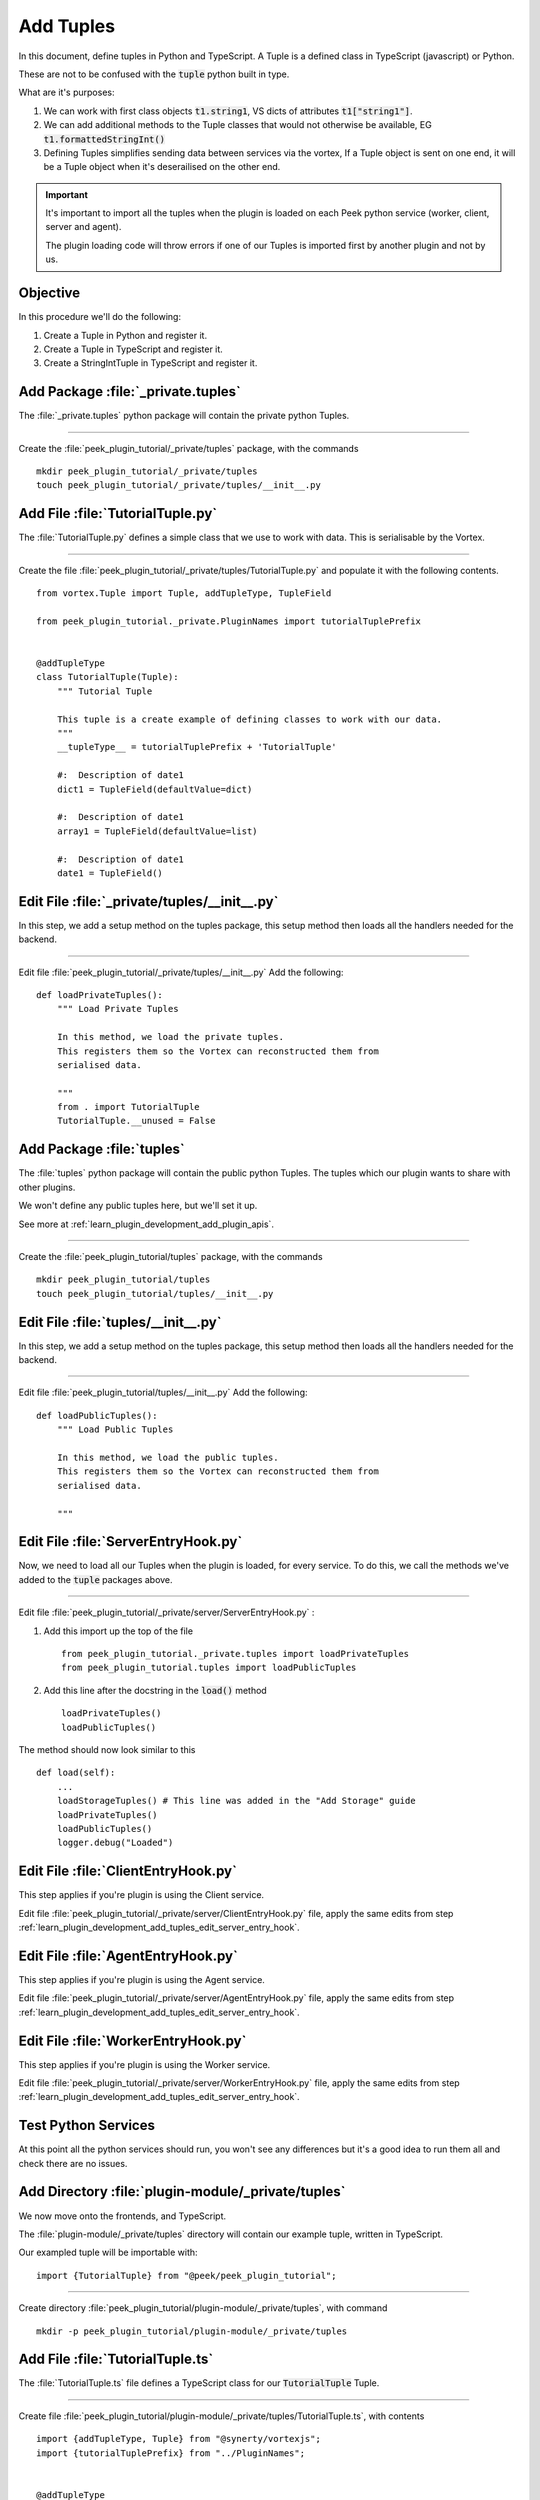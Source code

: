 .. _learn_plugin_development_add_tuples:

==========
Add Tuples
==========

In this document, define tuples in Python and TypeScript. A Tuple is a defined class
in TypeScript (javascript) or Python.

These are not to be confused with the :code:`tuple` python built in type.

What are it's purposes:

#.  We can work with first class objects :code:`t1.string1`, VS dicts of attributes
    :code:`t1["string1"]`.

#.  We can add additional methods to the Tuple classes that
    would not otherwise be available, EG :code:`t1.formattedStringInt()`

#.  Defining Tuples simplifies sending data between services via the vortex,
    If a Tuple object is sent on one end, it will be a Tuple object
    when it's deserailised on the other end.

.. important::  It's important to import all the tuples when the plugin is loaded
                on each Peek python service (worker, client, server and agent).

                The plugin loading code will throw errors if one of our Tuples is
                imported first by another plugin and not by us.

Objective
---------

In this procedure we'll do the following:

#.  Create a Tuple in Python and register it.

#.  Create a Tuple in TypeScript and register it.

#.  Create a StringIntTuple in TypeScript and register it.

Add Package :file:`_private.tuples`
-----------------------------------

The :file:`_private.tuples` python package will contain the private python Tuples.

----

Create the :file:`peek_plugin_tutorial/_private/tuples` package, with
the commands ::

        mkdir peek_plugin_tutorial/_private/tuples
        touch peek_plugin_tutorial/_private/tuples/__init__.py


Add File :file:`TutorialTuple.py`
---------------------------------

The :file:`TutorialTuple.py` defines a simple class that we use to work with data.
This is serialisable by the Vortex.

----

Create the file 
:file:`peek_plugin_tutorial/_private/tuples/TutorialTuple.py`
and populate it with the following contents.

::

        from vortex.Tuple import Tuple, addTupleType, TupleField

        from peek_plugin_tutorial._private.PluginNames import tutorialTuplePrefix


        @addTupleType
        class TutorialTuple(Tuple):
            """ Tutorial Tuple

            This tuple is a create example of defining classes to work with our data.
            """
            __tupleType__ = tutorialTuplePrefix + 'TutorialTuple'

            #:  Description of date1
            dict1 = TupleField(defaultValue=dict)

            #:  Description of date1
            array1 = TupleField(defaultValue=list)

            #:  Description of date1
            date1 = TupleField()



Edit File :file:`_private/tuples/__init__.py`
---------------------------------------------

In this step, we add a setup method on the tuples package, this setup method
then loads all the handlers needed for the backend.

----

Edit file :file:`peek_plugin_tutorial/_private/tuples/__init__.py`
Add the following: ::

        def loadPrivateTuples():
            """ Load Private Tuples

            In this method, we load the private tuples.
            This registers them so the Vortex can reconstructed them from
            serialised data.

            """
            from . import TutorialTuple
            TutorialTuple.__unused = False



Add Package :file:`tuples`
--------------------------

The :file:`tuples` python package will contain the public python Tuples.
The tuples which our plugin wants to share with other plugins.

We won't define any public tuples here, but we'll set it up.

See more at :ref:`learn_plugin_development_add_plugin_apis`.

----

Create the :file:`peek_plugin_tutorial/tuples` package, with
the commands ::

        mkdir peek_plugin_tutorial/tuples
        touch peek_plugin_tutorial/tuples/__init__.py



Edit File :file:`tuples/__init__.py`
------------------------------------

In this step, we add a setup method on the tuples package, this setup method
then loads all the handlers needed for the backend.

----

Edit file :file:`peek_plugin_tutorial/tuples/__init__.py`
Add the following: ::

        def loadPublicTuples():
            """ Load Public Tuples

            In this method, we load the public tuples.
            This registers them so the Vortex can reconstructed them from
            serialised data.

            """



.. _learn_plugin_development_add_tuples_edit_server_entry_hook:

Edit File :file:`ServerEntryHook.py`
------------------------------------

Now, we need to load all our Tuples when the plugin is loaded, for every service.
To do this, we call the methods we've added to the :code:`tuple` packages above.

----

Edit file :file:`peek_plugin_tutorial/_private/server/ServerEntryHook.py` :

#.  Add this import up the top of the file ::

        from peek_plugin_tutorial._private.tuples import loadPrivateTuples
        from peek_plugin_tutorial.tuples import loadPublicTuples

#.  Add this line after the docstring in the :code:`load()` method ::

        loadPrivateTuples()
        loadPublicTuples()


The method should now look similar to this ::

        def load(self):
            ...
            loadStorageTuples() # This line was added in the "Add Storage" guide
            loadPrivateTuples()
            loadPublicTuples()
            logger.debug("Loaded")



Edit File :file:`ClientEntryHook.py`
------------------------------------

This step applies if you're plugin is using the Client service.

Edit file :file:`peek_plugin_tutorial/_private/server/ClientEntryHook.py` file,
apply the same edits from step
:ref:`learn_plugin_development_add_tuples_edit_server_entry_hook`.


Edit File :file:`AgentEntryHook.py`
-----------------------------------

This step applies if you're plugin is using the Agent service.

Edit file :file:`peek_plugin_tutorial/_private/server/AgentEntryHook.py` file,
apply the same edits from step
:ref:`learn_plugin_development_add_tuples_edit_server_entry_hook`.

Edit File :file:`WorkerEntryHook.py`
------------------------------------

This step applies if you're plugin is using the Worker service.

Edit file :file:`peek_plugin_tutorial/_private/server/WorkerEntryHook.py` file,
apply the same edits from step
:ref:`learn_plugin_development_add_tuples_edit_server_entry_hook`.

Test Python Services
--------------------

At this point all the python services should run, you won't see any differences but
it's a good idea to run them all and check there are no issues.

Add Directory :file:`plugin-module/_private/tuples`
---------------------------------------------------

We now move onto the frontends, and TypeScript.

The :file:`plugin-module/_private/tuples` directory will contain our example tuple,
written in TypeScript.

Our exampled tuple will be importable with: ::

        import {TutorialTuple} from "@peek/peek_plugin_tutorial";

----

Create directory :file:`peek_plugin_tutorial/plugin-module/_private/tuples`,
with command ::

        mkdir -p peek_plugin_tutorial/plugin-module/_private/tuples


Add File :file:`TutorialTuple.ts`
---------------------------------

The :file:`TutorialTuple.ts` file defines a TypeScript class for our
:code:`TutorialTuple` Tuple.

----

Create file
:file:`peek_plugin_tutorial/plugin-module/_private/tuples/TutorialTuple.ts`,
with contents ::

        import {addTupleType, Tuple} from "@synerty/vortexjs";
        import {tutorialTuplePrefix} from "../PluginNames";


        @addTupleType
        export class TutorialTuple extends Tuple {
            public static readonly tupleName = tutorialTuplePrefix + "TutorialTuple";

            //  Description of date1
            dict1 : {};

            //  Description of array1
            array1 : any[];

            //  Description of date1
            date1 : Date;

            constructor() {
                super(TutorialTuple.tupleName)
            }
        }




Add File :file:`StringIntTuple.ts`
----------------------------------

The :file:`StringIntTuple.ts` file defines the TypeScript Tuple for the
hybrid Tuple/SQL Declarative that represents :code:`StringIntTuple`.

----

Create file
:file:`peek_plugin_tutorial/plugin-module/_private/tuples/StringIntTuple.ts`,
with contents ::

        import {addTupleType, Tuple} from "@synerty/vortexjs";
        import {tutorialTuplePrefix} from "../PluginNames";


        @addTupleType
        export class StringIntTuple extends Tuple {
            public static readonly tupleName = tutorialTuplePrefix + "StringIntTuple";

            //  Description of date1
            id : number;

            //  Description of string1
            string1 : string;

            //  Description of int1
            int1 : number;

            constructor() {
                super(StringIntTuple.tupleName)
            }
        }


Edit File :file:`_private/index.ts`
-----------------------------------

The :file:`_private/index.ts` file will re-export the Tuple in a more standard way.
Developers won't need to know the exact path of the file.

----

Edit file :file:`peek_plugin_tutorial/plugin-module/_private/index.ts`,
Append the line: ::

        export {TutorialTuple} from "./tuples/TutorialTuple";
        export {StringIntTuple} from "./tuples/StringIntTuple";

---

This document is complete.

